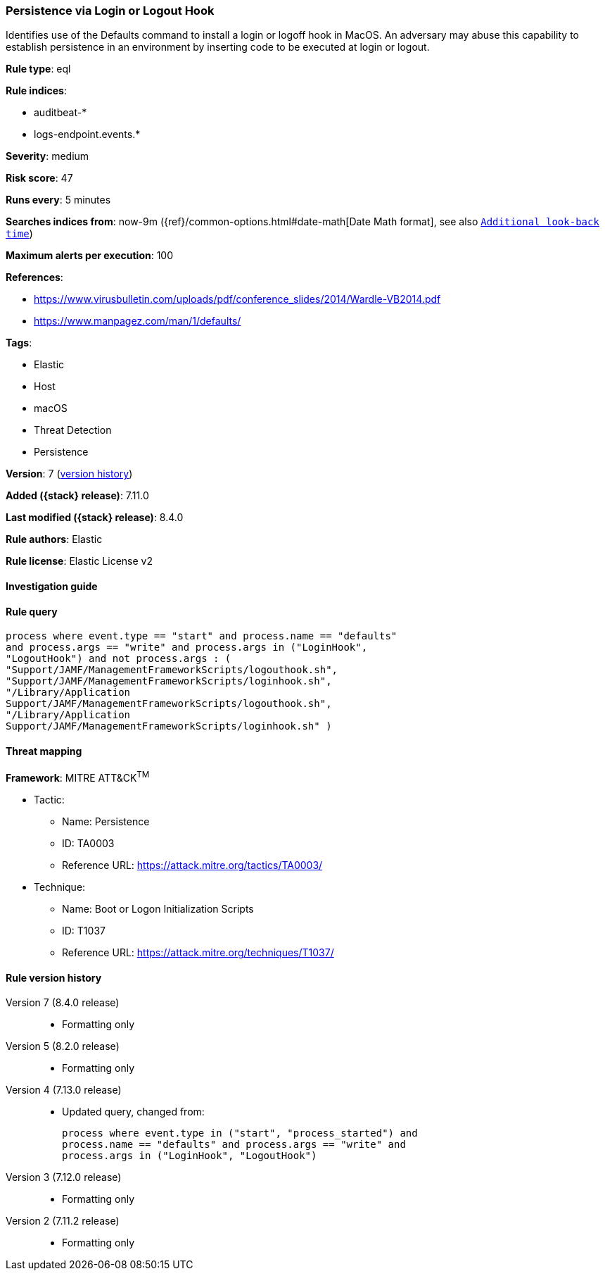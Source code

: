 [[persistence-via-login-or-logout-hook]]
=== Persistence via Login or Logout Hook

Identifies use of the Defaults command to install a login or logoff hook in MacOS. An adversary may abuse this capability to establish persistence in an environment by inserting code to be executed at login or logout.

*Rule type*: eql

*Rule indices*:

* auditbeat-*
* logs-endpoint.events.*

*Severity*: medium

*Risk score*: 47

*Runs every*: 5 minutes

*Searches indices from*: now-9m ({ref}/common-options.html#date-math[Date Math format], see also <<rule-schedule, `Additional look-back time`>>)

*Maximum alerts per execution*: 100

*References*:

* https://www.virusbulletin.com/uploads/pdf/conference_slides/2014/Wardle-VB2014.pdf
* https://www.manpagez.com/man/1/defaults/

*Tags*:

* Elastic
* Host
* macOS
* Threat Detection
* Persistence

*Version*: 7 (<<persistence-via-login-or-logout-hook-history, version history>>)

*Added ({stack} release)*: 7.11.0

*Last modified ({stack} release)*: 8.4.0

*Rule authors*: Elastic

*Rule license*: Elastic License v2

==== Investigation guide


[source,markdown]
----------------------------------

----------------------------------


==== Rule query


[source,js]
----------------------------------
process where event.type == "start" and process.name == "defaults"
and process.args == "write" and process.args in ("LoginHook",
"LogoutHook") and not process.args : (
"Support/JAMF/ManagementFrameworkScripts/logouthook.sh",
"Support/JAMF/ManagementFrameworkScripts/loginhook.sh",
"/Library/Application
Support/JAMF/ManagementFrameworkScripts/logouthook.sh",
"/Library/Application
Support/JAMF/ManagementFrameworkScripts/loginhook.sh" )
----------------------------------

==== Threat mapping

*Framework*: MITRE ATT&CK^TM^

* Tactic:
** Name: Persistence
** ID: TA0003
** Reference URL: https://attack.mitre.org/tactics/TA0003/
* Technique:
** Name: Boot or Logon Initialization Scripts
** ID: T1037
** Reference URL: https://attack.mitre.org/techniques/T1037/

[[persistence-via-login-or-logout-hook-history]]
==== Rule version history

Version 7 (8.4.0 release)::
* Formatting only

Version 5 (8.2.0 release)::
* Formatting only

Version 4 (7.13.0 release)::
* Updated query, changed from:
+
[source, js]
----------------------------------
process where event.type in ("start", "process_started") and
process.name == "defaults" and process.args == "write" and
process.args in ("LoginHook", "LogoutHook")
----------------------------------

Version 3 (7.12.0 release)::
* Formatting only

Version 2 (7.11.2 release)::
* Formatting only

